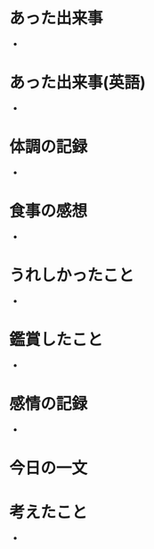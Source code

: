 # 書きやすいように、テーマごとに書く
# 感情、思考、事実を区別する
* あった出来事
# <事実>客観的事実を記載する
-
* あった出来事(英語)
# <事実>英語を書く
-
* 体調の記録
# <事実>体調を書く
-
* 食事の感想
# <事実>食べた内容、感想を書く
-
* うれしかったこと
# <事実>どんな些細なことでもよい
-
* 鑑賞したこと
# <事実>映画、動画、音楽、ゲーム...
-
* 感情の記録
# <感情>気分がどうか、感情を書く
-
* 今日の一文
# <思考>心に残った一文を書く
* 考えたこと
# <思考>何について考えたかを書く。結論はなくてよい
-
